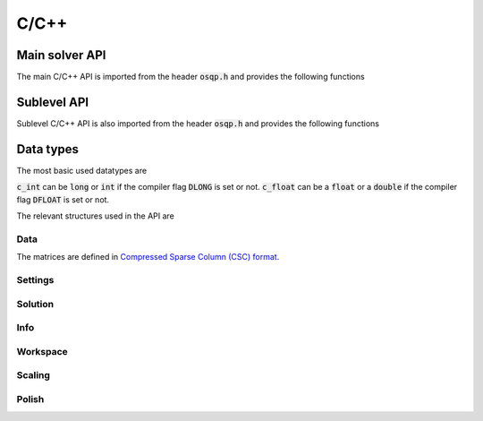 .. _c_cpp_interface:

C/C++
=====




.. _C_main_API:

Main solver API
---------------

The main C/C++ API is imported from the header :code:`osqp.h` and provides the following functions


.. doxygenfunction:: osqp_setup

.. doxygenfunction:: osqp_solve

.. doxygenfunction:: osqp_cleanup


.. _C_sublevel_API:

Sublevel API
------------
Sublevel C/C++ API is also imported from the header :code:`osqp.h` and provides the following functions

.. doxygenfunction:: osqp_update_lin_cost

.. doxygenfunction:: osqp_update_lower_bound

.. doxygenfunction:: osqp_update_upper_bound

.. doxygenfunction:: osqp_update_bounds

.. doxygenfunction:: osqp_update_P

.. doxygenfunction:: osqp_update_A

.. doxygenfunction:: osqp_update_P_A


Data types
----------

The most basic used datatypes are

.. doxygentypedef:: c_int
.. doxygentypedef:: c_float

:code:`c_int` can be :code:`long` or :code:`int` if the compiler flag :code:`DLONG` is set or not. :code:`c_float` can be a :code:`float` or a :code:`double` if the compiler flag :code:`DFLOAT` is set or not.



The relevant structures used in the API are

Data
^^^^

.. doxygenstruct:: OSQPData
   :members:

The matrices are defined in `Compressed Sparse Column (CSC) format <https://people.sc.fsu.edu/~jburkardt/data/cc/cc.html>`_.

.. doxygenstruct:: csc
   :members:

Settings
^^^^^^^^

.. doxygenstruct:: OSQPSettings
  :members:

Solution
^^^^^^^^

.. doxygenstruct:: OSQPSolution
   :members:

Info
^^^^^

.. doxygenstruct:: OSQPInfo
   :members:

Workspace
^^^^^^^^^

.. doxygenstruct:: OSQPWorkspace
   :members:


Scaling
^^^^^^^

.. doxygenstruct:: OSQPScaling
   :members:

Polish
^^^^^^
.. doxygenstruct:: OSQPPolish
  :members:



.. TODO: Add sublevel API
.. TODO: Add using your own linear system solver
